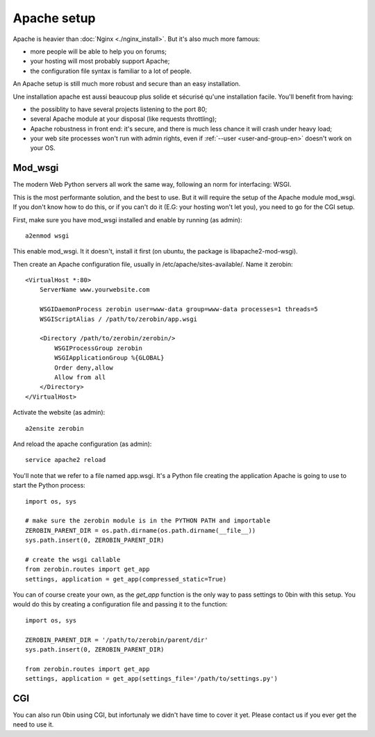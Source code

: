=============
Apache setup
=============

Apache is heavier than :doc:`Nginx <./nginx_install>`. But it's also much more famous:

- more people will be able to help you on forums;
- your hosting will most probably support Apache;
- the configuration file syntax is familiar to a lot of people.

An Apache setup is still much more robust and secure than an easy installation.

Une installation apache est aussi beaucoup plus solide et sécurisé qu'une
installation facile. You'll benefit from having:

- the possiblity to have several projects listening to the port 80;
- several Apache module at your disposal (like requests throttling);
- Apache robustness in front end: it's secure, and there is much less chance
  it will crash under heavy load;
- your web site processes won't run with admin rights, even if
  :ref:`--user <user-and-group-en>` doesn't
  work on your OS.


Mod_wsgi
==========

The modern Web Python servers all work the same way, following an norm for
interfacing: WSGI.

This is the most performante solution, and the best to use. But it will require
the setup of the Apache module mod_wsgi. If you don't know how to do this, or
if you can't do it (E.G: your hosting won't let you), you need to go for
the CGI setup.

First, make sure you have mod_wsgi installed and enable by running (as admin)::

    a2enmod wsgi

This enable mod_wsgi. It it doesn't, install it first (on ubuntu, the package
is libapache2-mod-wsgi).

Then create an Apache configuration file, usually in /etc/apache/sites-available/.
Name it zerobin::

    <VirtualHost *:80>
        ServerName www.yourwebsite.com

        WSGIDaemonProcess zerobin user=www-data group=www-data processes=1 threads=5
        WSGIScriptAlias / /path/to/zerobin/app.wsgi

        <Directory /path/to/zerobin/zerobin/>
            WSGIProcessGroup zerobin
            WSGIApplicationGroup %{GLOBAL}
            Order deny,allow
            Allow from all
        </Directory>
    </VirtualHost>

Activate the website (as admin)::

    a2ensite zerobin

And reload the apache configuration (as admin)::

    service apache2 reload

You'll note that we refer to a file named app.wsgi. It's a Python file
creating the application Apache is going to use to start the Python process::

    import os, sys

    # make sure the zerobin module is in the PYTHON PATH and importable
    ZEROBIN_PARENT_DIR = os.path.dirname(os.path.dirname(__file__))
    sys.path.insert(0, ZEROBIN_PARENT_DIR)

    # create the wsgi callable
    from zerobin.routes import get_app
    settings, application = get_app(compressed_static=True)

You can of course create your own, as the `get_app` function is the only
way to pass settings to 0bin with this setup. You would do this by creating
a configuration file and passing it to the function::

    import os, sys

    ZEROBIN_PARENT_DIR = '/path/to/zerobin/parent/dir'
    sys.path.insert(0, ZEROBIN_PARENT_DIR)

    from zerobin.routes import get_app
    settings, application = get_app(settings_file='/path/to/settings.py')

CGI
===

You can also run 0bin using CGI, but infortunaly we didn't have time to cover
it yet. Please contact us if you ever get the need to use it.
